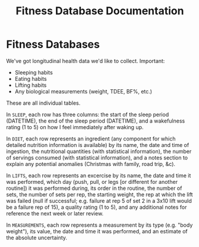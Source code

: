 :PROPERTIES:
:ID:       187af45f-0c0c-43ce-b7d6-79d3366c807d
:END:
#+title: Fitness Database Documentation
* Fitness Databases

We've got longitudinal health data we'd like to collect. Important:

- Sleeping habits
- Eating habits
- Lifting habits
- Any biological measurements (weight, TDEE, BF%, etc.)

These are all individual tables.

In =SLEEP=, each row has three columns: the start of the sleep period (DATETIME), the end of the sleep period (DATETIME), and a wakefulness rating (1 to 5) on how I feel immediately after waking up.

In =DIET=, each row represents an ingredient (any component for which detailed nutrition information is available) by its name, the date and time of ingestion, the nutritional quantities (with statistical information), the number of servings consumed (with statistical information), and a notes section to explain any potential anomalies (Christmas with family, road trip, &c).

In =LIFTS=, each row represents an excercise by its name, the date and time it was performed, which day (push, pull, or legs [or different for another routine]) it was performed during, its order in the routine,  the number of sets, the number of sets per rep, the starting weight, the rep at which the lift was failed (null if successful; e.g. failure at rep 5 of set 2 in a 3x10 lift would be a failure rep of 15), a quality rating (1 to 5), and any additional notes for reference the next week or later review.

In =MEASUREMENTS=, each row represents a measurement by its type (e.g. "body weight"), its value, the date and time it was performed, and an estimate of the absolute uncertainty.
